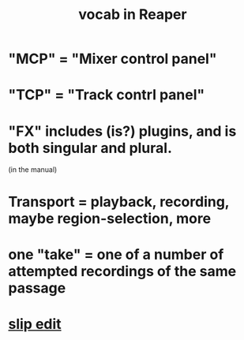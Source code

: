 :PROPERTIES:
:ID:       f16db74b-368c-4e86-952f-23bcb19169ea
:ROAM_ALIASES: "vocabulary in Reaper"
:END:
#+title: vocab in Reaper
* "MCP" = "Mixer control panel"
* "TCP" = "Track contrl panel"
* "FX" includes (is?) plugins, and is both singular and plural.
  :PROPERTIES:
  :ID:       2d324c40-7826-4bf7-bac2-4c5318c4ad64
  :END:
  (in the manual)
* Transport = playback, recording, maybe region-selection, more
  :PROPERTIES:
  :ID:       f3b027ae-6211-41d6-82ee-f1d25482ac2e
  :END:
* one "take" = one of a number of attempted recordings of the same passage
  :PROPERTIES:
  :ID:       22a2ae81-2b87-471a-9e4a-62b194039f68
  :END:
* [[id:48932e09-2584-4503-b10a-8e0d507f2307][slip edit]]
